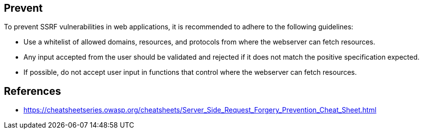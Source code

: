 == Prevent

To prevent SSRF vulnerabilities in web applications, it is recommended to adhere to the following guidelines:

* Use a whitelist of allowed domains, resources, and protocols from where the webserver can fetch resources.
* Any input accepted from the user should be validated and rejected if it does not match the positive specification expected.
* If possible, do not accept user input in functions that control where the webserver can fetch resources.

== References
* https://cheatsheetseries.owasp.org/cheatsheets/Server_Side_Request_Forgery_Prevention_Cheat_Sheet.html

